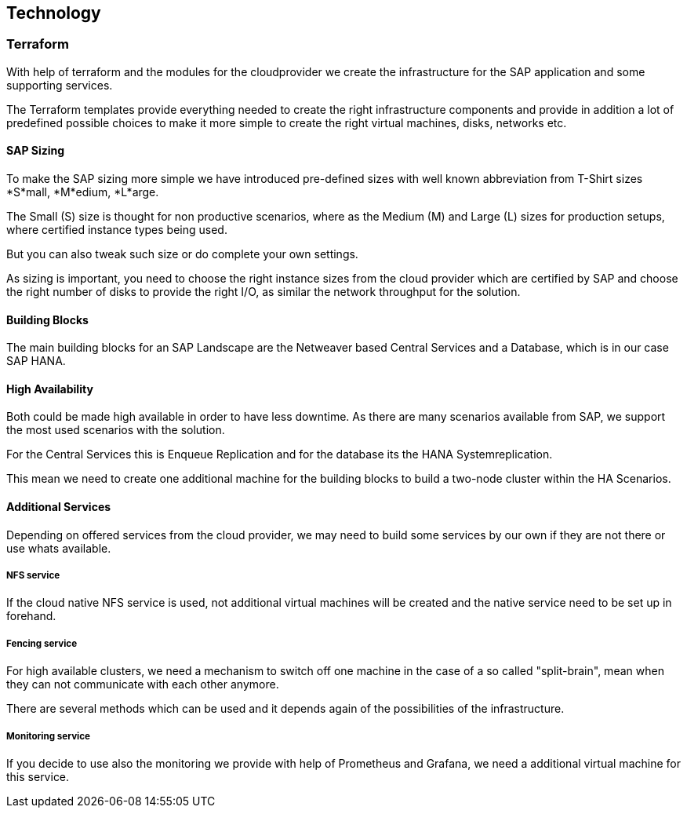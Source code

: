 
== Technology

////
The Technology Layer elements are typically used to model the Technology Architecture of the enterprise, describing the structure and behavior of the technology infrastructure of the enterprise.

* *_How_* various technology components can facilitate this

Technology components utilized as a part of this solution: CSP Specific, Networking, Instance Types, etc. 

## Technology (attributes)

#ADOC_ATTRIBUTES+=" --attribute Azure=1"
#ADOC_ATTRIBUTES+=" --attribute instances-Azure=1"
#ADOC_ATTRIBUTES+=" --attribute SBD-Storage-Azure=1"
 
////

=== Terraform

With help of terraform and the modules for the cloudprovider we create the infrastructure for the SAP application and some supporting services.

The Terraform templates provide everything needed to create the right infrastructure components and provide in addition a lot of predefined possible choices to make it more simple to create the right virtual machines, disks, networks etc.

==== SAP Sizing

To make the SAP sizing more simple we have introduced pre-defined sizes with well known abbreviation from T-Shirt sizes *S*mall, *M*edium, *L*arge.

The Small (S) size is thought for non productive scenarios, where as the Medium (M) and Large (L) sizes for production setups, where certified instance types being used.

But you can also tweak such size or do complete your own settings.

As sizing is important, you need to choose the right instance sizes from the cloud provider which are certified by SAP and choose the right number of disks to provide the right I/O, as similar the network throughput for the solution.

==== Building Blocks

The main building blocks for an SAP Landscape are the Netweaver based Central Services and a Database, which is in our case SAP HANA.

==== High Availability

Both could be made high available in order to have less downtime. As there are many scenarios available from SAP, we support the most used scenarios with the solution.

For the Central Services this is Enqueue Replication and for the database its the HANA Systemreplication.

This mean we need to create one additional machine for the building blocks to build a two-node cluster within the HA Scenarios.

ifeval::[ "{cloud}" == "Azure" ]

To provide something like a "virtual IP address" which is able to move between the two cluster nodes, we use the _Standard Load Balancer_ service from Azure to provide traffic
to only the active node.

image::azure_loadbalancer.png[]

endif::[]

ifeval::[ "{cloud}" == "AWS" ]
AWS
endif::[]

ifeval::[ "{cloud}" == "GCP" ]
GCP
endif::[]

ifeval::[ "{cloud}" == "Libvirt" ]
Libvirt
endif::[]


==== Additional Services

Depending on offered services from the cloud provider, we may need to build some services by our own if they are not there or use whats available.

===== NFS service

ifeval::[ "{cloud}" == "Azure" ]

As we started with Azure, there was no NFS service available, so we need to build some with the tools we ship in {sles4sap}. As the NFS service should be high available, we need a second virtual machine to build a two node cluster.

image::Azure_HA_NFS_Service.png[]

Over the time, Azure provide more and more services. So as of time of writing, there is a native NFS service with help of Netapp available (Azure Netapp files ANF) and the Azure file service is extending in this direction too.

endif::[]

ifeval::[ "{cloud}" == "AWS" ]
AWS
endif::[]

ifeval::[ "{cloud}" == "GCP" ]
GCP
endif::[]

ifeval::[ "{cloud}" == "Libvirt" ]
Libvirt
endif::[]

If the cloud native NFS service is used, not additional virtual machines will be created and the native service need to be set up in forehand.

===== Fencing service 

For high available clusters, we need a mechanism to switch off one machine in the case of a so called "split-brain", mean when they can not communicate with each other anymore. 

There are several methods which can be used and it depends again of the possibilities of the infrastructure.

ifeval::[ "{cloud}" == "Azure" ]
As we started with Azure, Microsoft and SUSE created a fencing agent for the cluster. Such a fencing agent should be remove a machine as fast as possible (immediate) from the cluster, to make sure that there is only one active node, in order to avoid data corruption.

Unfortunately the Azure infrastructure provided only a way to graceful shutdown a machine, which took roughly 10-15 minutes - which is by far too long for the fencing case.

We need to create our own mechanism to fence machines. As one technology we provide within our HA Extension is using storage as additional communication between the nodes for such a split-brain case. This needs a raw shared disk, in order that both nodes can write messages to a central place.

Unfortunately the Azure infrastructure did, at this point, not provide such a service, so we need to build it with the Linux tools we have in the distribution. With help of a iSCSI server, we can provide a raw shared disk within the cloud and therefore we are able to use the SBD fencing method which with help of the linux watchdog mechanism provides a fast and reliable fencing tooling.

This mean one additional server to provide a iSCSI service.

image::Azure_fence_iscsi.png[]

// fixme - this is not implemented from the automation as of today
In the meantime there is a way in the Azure API to "kill" a virtual machine, so that the fencing agent can make use of it and no additional machine is needed if the fence agent is used.
The drawback here is, in order to talk to the Azure API, there is a need for public network connection.

image::Azure_fence_arm.png[]

So you can choose between two ways 
. SDB fencing with help of an iSCSI service 
. agent based fencing through API access
endif::[]

ifeval::[ "{cloud}" == "AWS" ]
AWS
endif::[]

ifeval::[ "{cloud}" == "GCP" ]
GCP
endif::[]

ifeval::[ "{cloud}" == "Libvirt" ]
Libvirt
endif::[]

===== Monitoring service

If you decide to use also the monitoring we provide with help of Prometheus and Grafana, we need a additional virtual machine for this service.
